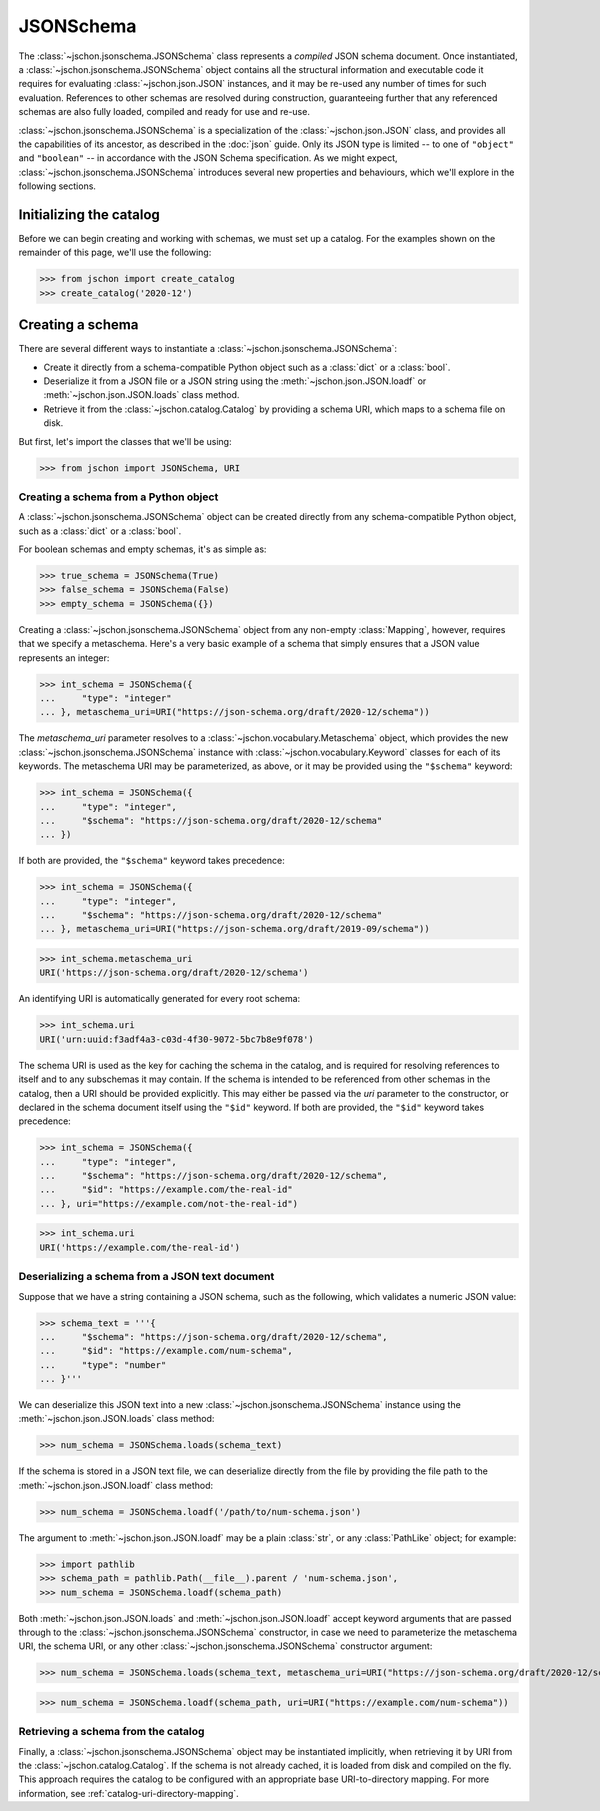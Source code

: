 JSONSchema
==========
The :class:`~jschon.jsonschema.JSONSchema` class represents a *compiled* JSON
schema document. Once instantiated, a :class:`~jschon.jsonschema.JSONSchema`
object contains all the structural information and executable code it requires
for evaluating :class:`~jschon.json.JSON` instances, and it may be re-used any
number of times for such evaluation. References to other schemas are resolved
during construction, guaranteeing further that any referenced schemas are also
fully loaded, compiled and ready for use and re-use.

:class:`~jschon.jsonschema.JSONSchema` is a specialization of the :class:`~jschon.json.JSON`
class, and provides all the capabilities of its ancestor, as described in the
:doc:`json` guide. Only its JSON type is limited -- to one of ``"object"`` and
``"boolean"`` -- in accordance with the JSON Schema specification. As we might
expect, :class:`~jschon.jsonschema.JSONSchema` introduces several new properties
and behaviours, which we'll explore in the following sections.

Initializing the catalog
------------------------
Before we can begin creating and working with schemas, we must set up a catalog.
For the examples shown on the remainder of this page, we'll use the following:

>>> from jschon import create_catalog
>>> create_catalog('2020-12')

Creating a schema
-----------------
There are several different ways to instantiate a :class:`~jschon.jsonschema.JSONSchema`:

* Create it directly from a schema-compatible Python object such as a
  :class:`dict` or a :class:`bool`.
* Deserialize it from a JSON file or a JSON string using the
  :meth:`~jschon.json.JSON.loadf` or :meth:`~jschon.json.JSON.loads`
  class method.
* Retrieve it from the :class:`~jschon.catalog.Catalog` by providing
  a schema URI, which maps to a schema file on disk.

But first, let's import the classes that we'll be using:

>>> from jschon import JSONSchema, URI

Creating a schema from a Python object
^^^^^^^^^^^^^^^^^^^^^^^^^^^^^^^^^^^^^^
A :class:`~jschon.jsonschema.JSONSchema` object can be created directly from
any schema-compatible Python object, such as a :class:`dict` or a :class:`bool`.

For boolean schemas and empty schemas, it's as simple as:

>>> true_schema = JSONSchema(True)
>>> false_schema = JSONSchema(False)
>>> empty_schema = JSONSchema({})

Creating a :class:`~jschon.jsonschema.JSONSchema` object from any non-empty
:class:`Mapping`, however, requires that we specify a metaschema. Here's a
very basic example of a schema that simply ensures that a JSON value represents
an integer:

>>> int_schema = JSONSchema({
...     "type": "integer"
... }, metaschema_uri=URI("https://json-schema.org/draft/2020-12/schema"))

The `metaschema_uri` parameter resolves to a :class:`~jschon.vocabulary.Metaschema`
object, which provides the new :class:`~jschon.jsonschema.JSONSchema` instance
with :class:`~jschon.vocabulary.Keyword` classes for each of its keywords. The
metaschema URI may be parameterized, as above, or it may be provided using the
``"$schema"`` keyword:

>>> int_schema = JSONSchema({
...     "type": "integer",
...     "$schema": "https://json-schema.org/draft/2020-12/schema"
... })

If both are provided, the ``"$schema"`` keyword takes precedence:

>>> int_schema = JSONSchema({
...     "type": "integer",
...     "$schema": "https://json-schema.org/draft/2020-12/schema"
... }, metaschema_uri=URI("https://json-schema.org/draft/2019-09/schema"))

>>> int_schema.metaschema_uri
URI('https://json-schema.org/draft/2020-12/schema')

An identifying URI is automatically generated for every root schema:

>>> int_schema.uri
URI('urn:uuid:f3adf4a3-c03d-4f30-9072-5bc7b8e9f078')

The schema URI is used as the key for caching the schema in the catalog, and
is required for resolving references to itself and to any subschemas it may
contain. If the schema is intended to be referenced from other schemas in the
catalog, then a URI should be provided explicitly. This may either be passed via
the `uri` parameter to the constructor, or declared in the schema document itself
using the ``"$id"`` keyword. If both are provided, the ``"$id"`` keyword takes
precedence:

>>> int_schema = JSONSchema({
...     "type": "integer",
...     "$schema": "https://json-schema.org/draft/2020-12/schema",
...     "$id": "https://example.com/the-real-id"
... }, uri="https://example.com/not-the-real-id")

>>> int_schema.uri
URI('https://example.com/the-real-id')

Deserializing a schema from a JSON text document
^^^^^^^^^^^^^^^^^^^^^^^^^^^^^^^^^^^^^^^^^^^^^^^^
Suppose that we have a string containing a JSON schema, such as the following,
which validates a numeric JSON value:

>>> schema_text = '''{
...     "$schema": "https://json-schema.org/draft/2020-12/schema",
...     "$id": "https://example.com/num-schema",
...     "type": "number"
... }'''

We can deserialize this JSON text into a new :class:`~jschon.jsonschema.JSONSchema`
instance using the :meth:`~jschon.json.JSON.loads` class method:

>>> num_schema = JSONSchema.loads(schema_text)

If the schema is stored in a JSON text file, we can deserialize directly from
the file by providing the file path to the :meth:`~jschon.json.JSON.loadf` class
method:

>>> num_schema = JSONSchema.loadf('/path/to/num-schema.json')

The argument to :meth:`~jschon.json.JSON.loadf` may be a plain :class:`str`, or
any :class:`PathLike` object; for example:

>>> import pathlib
>>> schema_path = pathlib.Path(__file__).parent / 'num-schema.json',
>>> num_schema = JSONSchema.loadf(schema_path)

Both :meth:`~jschon.json.JSON.loads` and :meth:`~jschon.json.JSON.loadf` accept
keyword arguments that are passed through to the :class:`~jschon.jsonschema.JSONSchema`
constructor, in case we need to parameterize the metaschema URI, the schema URI, or
any other :class:`~jschon.jsonschema.JSONSchema` constructor argument:

>>> num_schema = JSONSchema.loads(schema_text, metaschema_uri=URI("https://json-schema.org/draft/2020-12/schema"))

>>> num_schema = JSONSchema.loadf(schema_path, uri=URI("https://example.com/num-schema"))

Retrieving a schema from the catalog
^^^^^^^^^^^^^^^^^^^^^^^^^^^^^^^^^^^^
Finally, a :class:`~jschon.jsonschema.JSONSchema` object may be instantiated implicitly,
when retrieving it by URI from the :class:`~jschon.catalog.Catalog`. If the schema is not
already cached, it is loaded from disk and compiled on the fly. This approach requires
the catalog to be configured with an appropriate base URI-to-directory mapping. For
more information, see :ref:`catalog-uri-directory-mapping`.
